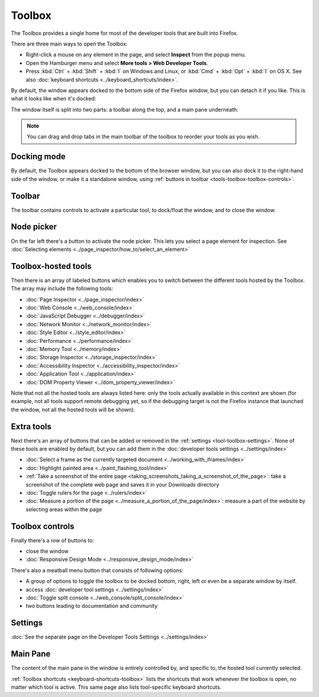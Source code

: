 =======
Toolbox
=======

The Toolbox provides a single home for most of the developer tools that are built into Firefox.

There are three main ways to open the Toolbox:

- Right-click a mouse on any element in the page, and select **Inspect** from the popup menu.

- Open the Hamburger menu |image1| and select **More tools > Web Developer Tools**.

- Press :kbd:`Ctrl` + :kbd:`Shift` + :kbd:`I` on Windows and Linux, or :kbd:`Cmd` + :kbd:`Opt` + :kbd:`I` on OS X. See also :doc:`keyboard shortcuts <../keyboard_shortcuts/index>`.

.. |image1| image:: hamburger.png
    :width: 20


By default, the window appears docked to the bottom side of the Firefox window, but you can detach it if you like. This is what it looks like when it's docked:

.. image:: toolbox.png
    :class: border

The window itself is split into two parts: a toolbar along the top, and a main pane underneath:

.. image:: toolbox-labelled.png
    :class: border

.. note::

  You can drag and drop tabs in the main toolbar of the toolbox to reorder your tools as you wish.


.. _tools-toolbox-docking-mode:

Docking mode
************

By default, the Toolbox appears docked to the bottom of the browser window, but you can also dock it to the right-hand side of the window, or make it a standalone window, using :ref:`buttons in toolbar <tools-toolbox-toolbox-controls>`.

.. image:: docking-mode.png
    :class: center


.. _tools-toolbox-toolbar:

Toolbar
*******

The toolbar contains controls to activate a particular tool, to dock/float the window, and to close the window.

.. image:: toolbox-toolbar-labelled.png
    :class: center


Node picker
***********

On the far left there's a button to activate the node picker. This lets you select a page element for inspection. See :doc:`Selecting elements <../page_inspector/how_to/select_an_element>`


Toolbox-hosted tools
********************

Then there is an array of labeled buttons which enables you to switch between the different tools hosted by the Toolbox. The array may include the following tools:

- :doc:`Page Inspector <../page_inspector/index>`
- :doc:`Web Console <../web_console/index>`
- :doc:`JavaScript Debugger <../debugger/index>`
- :doc:`Network Monitor <../network_monitor/index>`
- :doc:`Style Editor <../style_editor/index>`
- :doc:`Performance <../performance/index>`
- :doc:`Memory Tool <../memory/index>`
- :doc:`Storage Inspector <../storage_inspector/index>`
- :doc:`Accessibility Inspector <../accessibility_inspector/index>`
- :doc:`Application Tool <../application/index>`
- :doc:`DOM Property Viewer <../dom_property_viewer/index>`


Note that not all the hosted tools are always listed here: only the tools actually available in this context are shown (for example, not all tools support remote debugging yet, so if the debugging target is not the Firefox instance that launched the window, not all the hosted tools will be shown).


.. _tools-toolbox-extra-tools:

Extra tools
***********

Next there's an array of buttons that can be added or removed in the :ref:`settings <tool-toolbox-settings>`. None of these tools are enabled by default, but you can add them in the :doc:`developer tools settings <../settings/index>`


- :doc:`Select a frame as the currently targeted document <../working_with_iframes/index>`
- :doc:`Highlight painted area <../paint_flashing_tool/index>`
- :ref:`Take a screenshot of the entire page <taking_screenshots_taking_a_screenshot_of_the_page>`: take a screenshot of the complete web page and saves it in your Downloads directory
- :doc:`Toggle rulers for the page <../rulers/index>`
- :doc:`Measure a portion of the page <../measure_a_portion_of_the_page/index>`: measure a part of the website by selecting areas within the page



.. _tools-toolbox-toolbox-controls:

Toolbox controls
****************

Finally there's a row of buttons to:

- close the window
- :doc:`Responsive Design Mode <../responsive_design_mode/index>`


There's also a meatball menu button that consists of following options:

- A group of options to toggle the toolbox to be docked bottom, right, left or even be a separate window by itself.

- access :doc:`developer tool settings <../settings/index>`

- :doc:`Toggle split console <../web_console/split_console/index>`

- two buttons leading to documentation and community



Settings
********

:doc:`See the separate page on the Developer Tools Settings <../settings/index>`


Main Pane
*********

The content of the main pane in the window is entirely controlled by, and specific to, the hosted tool currently selected.

:ref:`Toolbox shortcuts <keyboard-shortcuts-toolbox>` lists the shortcuts that work whenever the toolbox is open, no matter which tool is active. This same page also lists tool-specific keyboard shortcuts.
